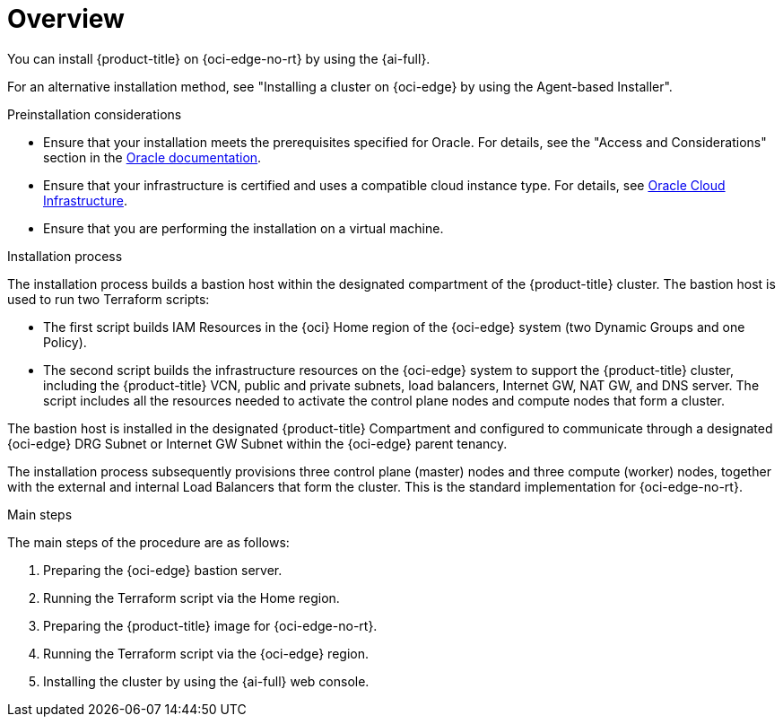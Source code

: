 // Module included in the following assemblies:
//
// * installing/installing_oci/installing-c3-assisted-installer.adoc

:_mod-docs-content-type: CONCEPT
[id="c3-ai-overview_{context}"]
= Overview

You can install {product-title} on {oci-edge-no-rt} by using the {ai-full}.

For an alternative installation method, see "Installing a cluster on {oci-edge} by using the Agent-based Installer".

.Preinstallation considerations

* Ensure that your installation meets the prerequisites specified for Oracle. For details, see the "Access and Considerations" section in the link:https://www.oracle.com/a/otn/docs/compute_cloud_at_customer_assisted_installer.pdf?source=:em:nl:mt::::PCATP[Oracle documentation].

* Ensure that your infrastructure is certified and uses a compatible cloud instance type. For details, see link:https://catalog.redhat.com/cloud/detail/216977[Oracle Cloud Infrastructure].

* Ensure that you are performing the installation on a virtual machine.

.Installation process

The installation process builds a bastion host within the designated compartment of the {product-title} cluster. The bastion host is used to run two Terraform scripts:

* The first script builds IAM Resources in the {oci} Home region of the {oci-edge} system (two Dynamic Groups and one Policy).

* The second script builds the infrastructure resources on the {oci-edge} system to support the {product-title} cluster, including the {product-title} VCN, public and private subnets, load balancers, Internet GW, NAT GW, and DNS server. The script includes all the resources needed to activate the control plane nodes and compute nodes that form a cluster.

The bastion host is installed in the designated {product-title} Compartment and configured to communicate through a designated {oci-edge} DRG Subnet or Internet GW Subnet within the {oci-edge} parent tenancy.

The installation process subsequently provisions three control plane (master) nodes and three compute (worker) nodes, together with the external and internal Load Balancers that form the cluster. This is the standard implementation for {oci-edge-no-rt}.

.Main steps

The main steps of the procedure are as follows:

. Preparing the {oci-edge} bastion server.

. Running the Terraform script via the Home region.

. Preparing the {product-title} image for {oci-edge-no-rt}.

. Running the Terraform script via the {oci-edge} region.

. Installing the cluster by using the {ai-full} web console.

